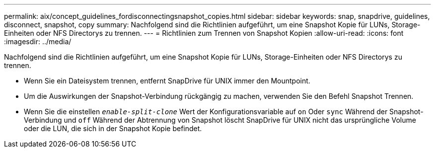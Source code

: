 ---
permalink: aix/concept_guidelines_fordisconnectingsnapshot_copies.html 
sidebar: sidebar 
keywords: snap, snapdrive, guidelines, disconnect, snapshot, copy 
summary: Nachfolgend sind die Richtlinien aufgeführt, um eine Snapshot Kopie für LUNs, Storage-Einheiten oder NFS Directorys zu trennen. 
---
= Richtlinien zum Trennen von Snapshot Kopien
:allow-uri-read: 
:icons: font
:imagesdir: ../media/


[role="lead"]
Nachfolgend sind die Richtlinien aufgeführt, um eine Snapshot Kopie für LUNs, Storage-Einheiten oder NFS Directorys zu trennen.

* Wenn Sie ein Dateisystem trennen, entfernt SnapDrive für UNIX immer den Mountpoint.
* Um die Auswirkungen der Snapshot-Verbindung rückgängig zu machen, verwenden Sie den Befehl Snapshot Trennen.
* Wenn Sie die einstellen `_enable-split-clone_` Wert der Konfigurationsvariable auf `on` Oder `sync` Während der Snapshot-Verbindung und `off` Während der Abtrennung von Snapshot löscht SnapDrive für UNIX nicht das ursprüngliche Volume oder die LUN, die sich in der Snapshot Kopie befindet.

